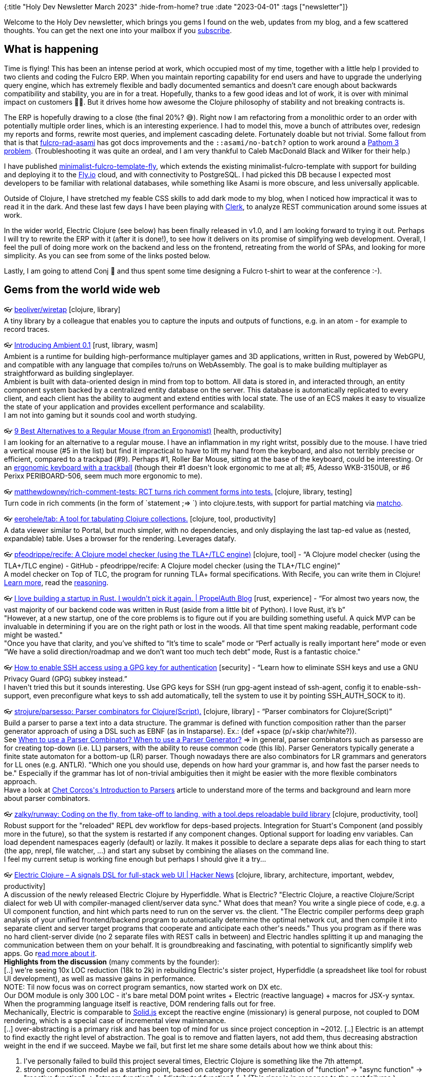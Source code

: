 {:title "Holy Dev Newsletter March 2023"
 :hide-from-home? true
 :date "2023-04-01"
 :tags ["newsletter"]}

Welcome to the Holy Dev newsletter, which brings you gems I found on the web, updates from my blog, and a few scattered thoughts.
You can get the next one into your mailbox if you link:/me/subscribe[subscribe].
// I am always eager to read your comments and ideas so do not hesitate to press the reply button!

== What is happening

Time is flying! This has been an intense period at work, which occupied most of my time, together with a little help I provided to two clients and coding the Fulcro ERP. When you maintain reporting capability for end users and have to upgrade the underlying query engine, which has extremely flexible and badly documented semantics and doesn't care enough about backwards compatibility and stability, you are in for a treat. Hopefully, thanks to a few good ideas and lot of work, it is over with minimal impact on customers 😮‍💨. But it drives home how awesome the Clojure philosophy of stability and not breaking contracts is.

The ERP is hopefully drawing to a close (the final 20%?  😅). Right now I am refactoring from a monolithic order to an order with potentially multiple order lines, which is an interesting experience. I had to model this, move a bunch of attributes over, redesign my reports and forms, rewrite most queries, and implement cascading delete. Fortunately doable but not trivial. Some fallout from that is that https://github.com/holyjak/fulcro-rad-asami[fulcro-rad-asami] has got docs improvements and the `::asami/no-batch?` option to work around a https://github.com/wilkerlucio/pathom3/issues/194[Pathom 3 problem]. (Troubleshooting it was quite an ordeal, and I am very thankful to Caleb MacDonald Black and Wilker for their help.)

I have published https://github.com/holyjak/minimalist-fulcro-template-fly[minimalist-fulcro-template-fly], which extends the existing minimalist-fulcro-template with support for building and deploying it to the https://fly.io[Fly.io] cloud, and with connectivity to PostgreSQL. I had picked this DB because I expected most developers to be familiar with relational databases, while something like Asami is more obscure, and less universally applicable.

Outside of Clojure, I have stretched my feable CSS skills to add dark mode to my blog, when I noticed how impractical it was to read it in the dark. And these last few days I have been playing with https://clerk.vision/[Clerk], to analyze REST communication around some issues at work.

In the wider world, Electric Clojure (see below) has been finally released in v1.0, and I am looking forward to trying it out. Perhaps I will try to rewrite the ERP with it (after it is done!), to see how it delivers on its promise of simplifying web development. Overall, I feel the pull of doing more work on the backend and less on the frontend, retreating from the world of SPAs, and looking for more simplicity. As you can see from some of the links posted below.

Lastly, I am going to attend Conj 🎉 and thus spent some time designing a Fulcro t-shirt to wear at the conference :-).

== Gems from the world wide web
++++
<p><span class="link">👓 <a href="https://github.com/beoliver/wiretap/">beoliver/wiretap</a> [clojure, library]</span><br /><span style="white-space: pre-line;">A tiny library by a colleague that enables you to capture the inputs and outputs of functions, e.g. in an atom - for example to record traces.</span></p><p><span class="link">👓 <a href="https://www.ambient.run/post/introducing-ambient">Introducing Ambient 0.1</a> [rust, library, wasm]</span><br /><span style="white-space: pre-line;">Ambient is a runtime for building high-performance multiplayer games and 3D applications,  written in Rust, powered by WebGPU, and compatible with any language that compiles to/runs on WebAssembly. The goal is to make building multiplayer as straightforward as building singleplayer.</span><br /><span style="white-space: pre-line;">Ambient is built with data-oriented design in mind from top to bottom. All data is stored in, and interacted through, an entity component system backed by a centralized entity database on the server. This database is automatically replicated to every client, and each client has the ability to augment and extend entities with local state. The use of an ECS makes it easy to visualize the state of your application and provides excellent performance and scalability.</span><br /><span style="white-space: pre-line;">I am not into gaming but it sounds cool and worth studying.</span></p><p><span class="link">👓 <a href="https://ergonomictrends.com/best-regular-mouse-alternatives/">9 Best Alternatives to a Regular Mouse (from an Ergonomist)</a> [health, productivity]</span><br /><span style="white-space: pre-line;">I am looking for an alternative to a regular mouse. I have an inflammation in my right writst, possibly due to the mouse. I have tried a vertical mouse (#5 in the list) but find it impractical to have to lift my hand from the keyboard, and also not terribly precise or efficient, compared to a trackpad (#9). Perhaps #1, Roller Bar Mouse, sitting at the base of the keyboard, could be interesting. Or an <a href="https://ergonomicsnerd.com/ergonomic-keyboards-with-trackball/">ergonomic keyboard with a trackball</a> (though their #1 doesn't look ergonomic to me at all; #5, Adesso WKB-3150UB, or #6 Perixx PERIBOARD-506, seem much more ergonomic to me).</span></p><p><span class="link">👓 <a href="https://github.com/matthewdowney/rich-comment-tests">matthewdowney/rich-comment-tests: RCT turns rich comment forms into tests.</a> [clojure, library, testing]</span><br /><span style="white-space: pre-line;">Turn code in rich comments (in the form of `statement ;=> <expected result>`) into clojure.tests, with support for partial matching via <a href="https://github.com/HealthSamurai/matcho">matcho</a>.</span></p><p><span class="link">👓 <a href="https://github.com/eerohele/tab">eerohele/tab: A tool for tabulating Clojure collections.</a> [clojure, tool, productivity]</span><br /><span style="white-space: pre-line;">A data viewer similar to Portal, but much simpler, with no dependencies, and only displaying the last tap-ed value as (nested, expandable) table. Uses a browser for the rendering. Leverages datafy.</span></p><p><span class="link">👓 <a href="https://github.com/pfeodrippe/recife">pfeodrippe/recife: A Clojure model checker (using the TLA+/TLC engine)</a> [clojure, tool] - <q>A Clojure model checker (using the TLA+/TLC engine) - GitHub - pfeodrippe/recife: A Clojure model checker (using the TLA+/TLC engine)</q></span><br /><span style="white-space: pre-line;">A model checker on Top of TLC, the program for running TLA+  formal specifications. With Recife, you can write them in Clojure! <a href="https://recife.pfeodrippe.com/notebooks/recife/notebook/slow_start.html">Learn more</a>, read the <a href="https://recife.pfeodrippe.com/notebooks/recife/notebook/reasoning.html">reasoning</a>.</span></p><p><span class="link">👓 <a href="https://www.propelauth.com/post/i-love-building-a-startup-in-rust-i-wouldnt-pick-it-again">I love building a startup in Rust. I wouldn't pick it again. | PropelAuth Blog</a> [rust, experience] - <q>For almost two years now, the vast majority of our backend code was written in Rust (aside from a little bit of Python). I love Rust, it’s b</q></span><br /><span style="white-space: pre-line;">"However, at a new startup, one of the core problems is to figure out if you are building something useful. A quick MVP can be invaluable in determining if you are on the right path or lost in the woods. All that time spent making readable, performant code might be wasted."</span><br /><span style="white-space: pre-line;">"Once you have that clarity, and you’ve shifted to “It’s time to scale” mode or “Perf actually is really important here” mode or even “We have a solid direction/roadmap and we don’t want too much tech debt” mode, Rust is a fantastic choice." </span></p><p><span class="link">👓 <a href="https://opensource.com/article/19/4/gpg-subkeys-ssh">How to enable SSH access using a GPG key for authentication</a> [security] - <q>Learn how to eliminate SSH keys and use a GNU Privacy Guard (GPG) subkey instead.</q></span><br /><span style="white-space: pre-line;">I haven't tried this but it sounds interesting. Use GPG keys for SSH (run gpg-agent instead of ssh-agent, config it to enable-ssh-support, even preconfigure what keys to ssh add automatically, tell the system to use it by pointing SSH_AUTH_SOCK to it).</span></p><p><span class="link">👓 <a href="https://github.com/strojure/parsesso">strojure/parsesso: Parser combinators for Clojure(Script).</a> [clojure, library] - <q>Parser combinators for Clojure(Script)</q></span><br /><span style="white-space: pre-line;">Build a parser to parse a text into a data structure. The grammar is defined with function composition rather than the parser generator approach of using a DSL such as EBNF (as in Instaparse). Ex.: (def +space (p/+skip char/white?)).</span><br /><span style="white-space: pre-line;">See <a href="https://softwareengineering.stackexchange.com/questions/338665/when-to-use-a-parser-combinator-when-to-use-a-parser-generator">When to use a Parser Combinator? When to use a Parser Generator?</a> => in general, parser combinators such as parsesso are for creating top-down (i.e. LL) parsers, with the ability to reuse common code (this lib). Parser Generators typically generate a finite state automaton for a bottom-up (LR) parser. Though nowadays there are also combinators for LR grammars and generators for LL ones (e.g. ANTLR). "Which one you should use, depends on how hard your grammar is, and how fast the parser needs to be." Especially if the grammar has lot of non-trivial ambiguities then it might be easier with the more flexible combinators approach.</span><br /><span style="white-space: pre-line;">Have a look at <a href="https://softwareengineering.stackexchange.com/questions/338665/when-to-use-a-parser-combinator-when-to-use-a-parser-generator">Chet Corcos's Introduction to Parsers</a> article to understand more of the terms and background and learn more about parser combinators.</span></p><p><span class="link">👓 <a href="https://github.com/zalky/runway">zalky/runway: Coding on the fly, from take-off to landing, with a tool.deps reloadable build library</a> [clojure, productivity, tool]</span><br /><span style="white-space: pre-line;">Robust support for the "reloaded" REPL dev workflow for deps-based projects. Integration for Stuart's Component (and possibly more in the future), so that the system is restarted if any component changes. Optional support for loading env variables. Can load dependent namespaces eagerly (default) or lazily. It makes it possible to declare a separate deps alias for each thing to start (the app, nrepl, file watcher, ...) and start any subset by combining the aliases on the command line. </span><br /><span style="white-space: pre-line;">I feel my current setup is working fine enough but perhaps I should give it a try...</span></p><p><span class="link">👓 <a href="https://news.ycombinator.com/item?id=34771771">Electric Clojure – A signals DSL for full-stack web UI | Hacker News</a> [clojure, library, architecture, important, webdev, productivity]</span><br /><span style="white-space: pre-line;">A discussion of the newly released Electric Clojure by Hyperfiddle. What is Electric? "Electric Clojure, a reactive Clojure/Script dialect for web UI with compiler-managed client/server data sync." What does that mean? You write a single piece of code, e.g. a UI component function, and hint which parts need to run on the server vs. the client. "The Electric compiler performs deep graph analysis of your unified frontend/backend program to automatically determine the optimal network cut, and then compile it into separate client and server target programs that cooperate and anticipate each other's needs." Thus you program as if there was no hard client-server divide (no 2 separate files with REST calls in between) and Electric handles splitting it up and managing the communication between them on your behalf. It is groundbreaking and fascinating, with potential to significantly simplify web apps. Go r<a href="https://github.com/hyperfiddle/electric#electric-clojure--a-signals-dsl-for-fullstack-web-ui-with-compiler-managed-network-sync">ead more about it</a>.</span><br /><span style="white-space: pre-line;"><strong>Highlights from the discussion</strong> (many comments by the founder):</span><br /><span style="white-space: pre-line;">[..] we're seeing 10x LOC reduction (18k to 2k) in rebuilding Electric's sister project, Hyperfiddle (a spreadsheet like tool for robust UI development), as well as massive gains in performance.</span><br /><span style="white-space: pre-line;">NOTE: Til now focus was on correct program semantics, now started work on DX etc.</span><br /><span style="white-space: pre-line;">Our DOM module is only 300 LOC - it's bare metal DOM point writes + Electric (reactive language) + macros for JSX-y syntax. When the programming language itself is reactive, DOM rendering falls out for free.</span><br /><span style="white-space: pre-line;">Mechanically, Electric is comparable to <a href="https://www.solidjs.com/">Solid.js</a> except the reactive engine (missionary) is general purpose, not coupled to DOM rendering, which is a special case of incremental view maintenance.</span><br /><span style="white-space: pre-line;">[..] over-abstracting is a primary risk and has been top of mind for us since project conception in ~2012. [..] Electric is an attempt to find exactly the right level of abstraction. The goal is to remove and flatten layers, not add them, thus decreasing abstraction weight in the end if we succeed. Maybe we fail, but first let me share some details about how we think about this:</span><ol><li>I've personally failed to build this project several times, Electric Clojure is something like the 7th attempt.</li><li>strong composition model as a starting point, based on category theory generalization of "function" -> "async function" -> "reactive function" -> "stream function" -> "distributed function". [..] (This rigor is in response to the past failures.)</li><li>Functional effect system (monad stuff) at the bottom, which provides strong semantics guarantees about glitch-free reactive propagation, process supervision (like Erlang) (transparent propagation of cancellation and failure), strong resource cleanup guarantees (DOM nodes can never be left hanging, event handlers can never fail to be detached and disposed). Already this results in tighter operational semantics than we have ever achieved with manual resource management (and, again, we tried, see past failures).</li><li>Electric affords the programmer trapdoors to the underlying FRP/concurrency primitives. Electric is essentially a Clojure-to-FRP compiler, so if you code raw concurrency and effect management, that actually typechecks with what Electric generates, allowing seamless transition in and out of the abstraction.</li><li>3k LOC + 3k test LOC is the size of Electric today (includes a rewrite of the Clojure analyzer). Spring Framework is, let me go check, 59k just for spring-core/src/main/java, and there are like 20 other modules I excluded. Indeed it is not a fair comparison but certainly we have complexity budget to spare.</li></ol><span style="white-space: pre-line;">About <a href="https://github.com/leonoel/missionary">Missionary</a>: "Missionary is a reactive dataflow programming toolkit providing referentially transparent operators for lazy continuous signals, eager discrete streams, and IO actions. Missionary aims to improve over state-of-the-art reactive systems, it can be used as a general-purpose asynchronous programming toolkit but also as a basis for event streaming and incremental computations." Electric uses it for functional effects and as its reactive engine.</span></p><p><span class="link">👓 <a href="https://fly.io/blog/how-we-got-to-liveview/">How We Got to LiveView</a> [webdev, architecture, productivity]</span><br /><span style="white-space: pre-line;">How LiveView in Phoenix, the unique Elixir web framework with first class realtime support, came to be. To me the most interesting part is that Phoenix, similarly to Electric Clojure and HTMX, moves state and logic to the backend (BE) and handles efficiently communicating changes to the (mostly?) static frontend (FE). A lot of webapp complexity IMO stems from synchronizing state on the FE and BE, so this is refreshing. Highlights:</span><br /><span style="white-space: pre-line;">FE and BE are connected by bidirectional Channels, which exploit Elixir/Erlang messages to talk with external clients. The FE opens a single WebSocket, which multiplexes between channels and processes. Because Elixir is preemptively scheduled, processes load-balance on both IO and CPU. You can block on one channel, transcode video on another, and the other channels stay snappy.</span><br /><span style="white-space: pre-line;">(An interesting feature is <a href="https://hexdocs.pm/phoenix/Phoenix.Presence.html">Phoenix Presence</a>, a distributed group manager with metadata backed by <a href="https://en.wikipedia.org/wiki/Conflict-free_replicated_data_type">CRDTs</a>. Presence gets used in IOT apps to track devices, cars, and other things. If you don't have something like Presence, you probably don't think to build the kinds of features it enables.)</span><br /><span style="white-space: pre-line;">With React, any state change triggers a re-render, followed by an efficient patch of the browser DOM. LiveView is the same, except the server re-renders the template and holds the state. [LiveView] compute[s] a minimal diff to send to the client of <em>only the dynamic data that has changed</em>. [..] we send a payload better optimized than the best hand-written JSON API.</span></p><p><span class="link">👓 <a href="https://zackoverflow.dev/writing/unsafe-rust-vs-zig/">When Zig is safer and faster than Rust</a> [rust, experience]</span><br /><span style="white-space: pre-line;">Experience report showing that Zig is "safer, faster, and easier to write" than corresponding <em>unsafe Rust. </em>The reason is that unsafe Rust is hard. A lot harder than C, this is because unsafe Rust has a lot of nuanced rules regarding its borrowing/ownership rules to make compiler optimizations, and you must not break those. Also, Zig had “more tools for working in a memory-unsafe environment, such as reporting memory leaks in tests”, making the overall process much better. Note that safe Rust is a completely different story.</span></p><p><span class="link">👓 <a href="https://gist.github.com/pesterhazy/9f7c0a7a9edd002759779c1732e0ac43">Minimalist migration framework for PostgreSQL · GitHub</a> [devops, database, tool]</span><br /><span style="white-space: pre-line;">A simple `idempotent(migration_name text,code text)` stored function that only `execute` the migration `code` if the migration hasn't been run yet.</span></p><p><span class="link">👓 <a href="https://socket.dev/blog/introducing-safe-npm">Introducing "safe npm", a Socket npm Wrapper - Socket</a> [security, tool, javascript]</span><br /><span style="white-space: pre-line;">Socket’s “safe npm” CLI tool transparently wraps the npm command and protects developers from malware, typosquats, install scripts, protestware, telemetry, and more—11 issues in all.</span></p><p><span class="link">👓 <a href="https://xenova.github.io/transformers.js/#examples">Transformers.js - AI in the browser</a> [library, javascript, ai]</span><br /><span style="white-space: pre-line;">Translation, summarization, image recognition, image-to-text, and a whole lot more. </span></p><p><span class="link">👓 <a href="https://ably.com/blog/can-webtransport-replace-websockets">What is WebTransport and can it replace WebSockets? | Ably Blog: Data in Motion</a> [webdev, performance] - <q>WebTransport is a new specification offering an alternative to WebSockets, but can it replace them? We review WebSockets use cases to find o</q></span><br /><span style="white-space: pre-line;">WebTransport is in my understanding essentially improved WebSockets, with support for newer protocols for better performance, and having multiplexing and choice between reliable streams or faster communication with the risk of reordering or loss of packets. </span><br /><span style="white-space: pre-line;">It works with HTTP/2 or 3, possibly on top of the TCP replacement QUICK. With that there is less overhead and it avoids the head-of-line blocking delays that WebSockets suffers from.</span><br /><span style="white-space: pre-line;">HTTP/3 over QUIC, it’s faster to establish connections, and congestion control feedback is available to help avoid problems</span></p><p><span class="link">👓 <a href="https://github.com/google/rune">google/rune: Rune is a programming language developed to test ideas for improving security and efficiency.</a> [programming language, research, security, performance]</span><br /><span style="white-space: pre-line;">Really interesting, innovative language (in progress) with a unique focus: "Rune is a programming language developed to test ideas for improving security and efficiency." For example if you declare a type as secret, then computation on it will be done in constant time, preventing timing-based attacks. The other fascinating thing is that it is based on <a href="https://datadraw.sourceforge.net/">DataDraw</a>, which is an ultra-fast in-memory, optionally persistent, database for high performance programs written in C. The database and DB access code is compiled and linked into your program, reportedly  "making data manipulation even faster than if they were stored in native C data structures". It understands relationships, has cascading deletes, etc.</span></p><p><span class="link">👓 <a href="https://report.yerbo.co/">Yerbo. The State of Burnout in Tech in 2021.</a> [productivity, health]</span><br /><span style="white-space: pre-line;">A fun and visually attractive insight into a big problem: burnout in tech. According to the report, about 40% tech workers are in high and 30% in medium risk of burnout. Being overworked and unable to recharge, they are exhausted an start feeling they achieve less than they should (self-inefficacy). As a defense, they become cynical, i.e. stop caring about the work and performance, and detach emotionally, becoming colder and harsher to their colleagues. Until they collapse or leave...</span></p><p><span class="link">👓 <a href="https://techtalkbook.com/export-data-from-the-chrome-browser-console/">Export data from the Chrome browser console - Grow Together By Sharing Knowledge</a> [javascript, webdev, productivity]</span><br /><span style="white-space: pre-line;">A nice snippet to add fn console.save to save a data into a file as json from the browser Console. (When it might be too large for the clipboard, which you can do with navigator.clipboard.writeText.)</span></p>
++++

+++--+++

Thank you for reading!

// This newsletter is produced by Jakub Holý (https://holyjak.cz/), a blogger and programming buddy / mentor for hire.
// If youd don't want to receive it anymore, simple respond with "unsubscribe" in the subject
